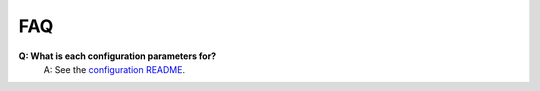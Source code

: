 FAQ
---

**Q: What is each configuration parameters for?**
    A: See the `configuration README <https://github.com/royerlab/ultrack/tree/main/ultrack/config>`_.
